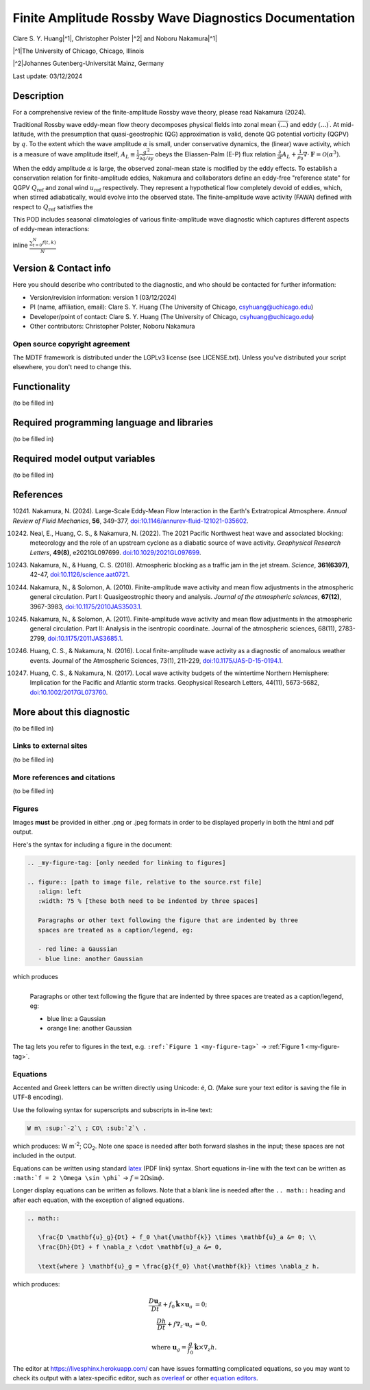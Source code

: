 .. This is a comment in RestructuredText format (two periods and a space).

.. Note that all "statements" and "paragraphs" need to be separated by a blank 
   line. This means the source code can be hard-wrapped to 80 columns for ease 
   of reading. Multi-line comments or commands like this need to be indented by
   exactly three spaces.

.. Underline with '='s to set top-level heading: 
   https://docutils.sourceforge.io/docs/user/rst/quickref.html#section-structure

Finite Amplitude Rossby Wave Diagnostics Documentation
======================================================

.. rst-class:: center

Clare S. Y. Huang\ |^1|, Christopher Polster |^2| and Noboru Nakamura\ |^1|

.. rst-class:: center

|^1|\ The University of Chicago, Chicago, Illinois

|^2|\ Johannes Gutenberg-Universität Mainz, Germany

.. rst-class:: center

Last update: 03/12/2024

Description
-----------
For a comprehensive review of the finite-amplitude Rossby wave theory, please read Nakamura (2024).

Traditional Rossby wave eddy-mean flow theory decomposes physical fields into zonal mean :math:`\overline{(...)}` and eddy :math:`(...)^\prime`. At mid-latitude, with the presumption that quasi-geostrophic (QG) approximation is valid, denote QG potential vorticity (QGPV) by :math:`q`. To the extent which the wave amplitude :math:`\alpha` is small, under conservative dynamics, the (linear) wave activity, which is a measure of wave amplitude itself, :math:`A_L \equiv \frac{1}{2} \frac{{q^\prime}^2}{\partial \bar{q}/\partial y}` obeys the Eliassen-Palm (E-P) flux relation :math:`\frac{\partial}{\partial t} A_L + \frac{1}{\rho_0} \nabla \cdot \boldsymbol{F} = \mathcal{O}(\alpha^3)`.

When the eddy amplitude :math:`\alpha` is large, the observed zonal-mean state is modified by the eddy effects. To establish a conservation relation for finite-amplitude eddies, Nakamura and collaborators define an eddy-free "reference state" for QGPV :math:`Q_{\text{ref}}` and zonal wind :math:`u_{\text{ref}}` respectively. They represent a hypothetical flow completely devoid of eddies, which, when stirred adiabatically, would evolve into the observed state. The finite-amplitude wave activity (FAWA) defined with respect to :math:`Q_{\text{ref}}` satistfies the

This POD includes seasonal climatologies of various finite-amplitude wave diagnostic which captures different aspects of eddy-mean interactions:






inline :math:`\frac{ \sum_{t=0}^{N}f(t,k) }{N}`

.. Underline with '-'s to make a second-level heading.

Version & Contact info
----------------------

Here you should describe who contributed to the diagnostic, and who should be
contacted for further information:

- Version/revision information: version 1 (03/12/2024)
- PI (name, affiliation, email): Clare S. Y. Huang (The University of Chicago, csyhuang@uchicago.edu)
- Developer/point of contact: Clare S. Y. Huang (The University of Chicago, csyhuang@uchicago.edu)
- Other contributors: Christopher Polster, Noboru Nakamura

.. Underline with '^'s to make a third-level heading.

Open source copyright agreement
^^^^^^^^^^^^^^^^^^^^^^^^^^^^^^^

The MDTF framework is distributed under the LGPLv3 license (see LICENSE.txt). 
Unless you've distributed your script elsewhere, you don't need to change this.

Functionality
-------------

(to be filled in)

Required programming language and libraries
-------------------------------------------

(to be filled in)


Required model output variables
-------------------------------

(to be filled in)

References
----------

.. _ref-Nakamura-annual-review:

10241. Nakamura, N. (2024). Large-Scale Eddy-Mean Flow Interaction in the Earth's Extratropical Atmosphere. *Annual Review of Fluid Mechanics*, **56**, 349-377,
`doi:10.1146/annurev-fluid-121021-035602 <https://doi.org/10.1146/annurev-fluid-121021-035602>`__.

.. _ref-Neal-et-al-GRL:

10242. Neal, E., Huang, C. S., & Nakamura, N. (2022). The 2021 Pacific Northwest heat wave and associated blocking: meteorology and the role of an upstream cyclone as a diabatic source of wave activity. *Geophysical Research Letters*, **49(8)**, e2021GL097699. `doi:10.1029/2021GL097699 <https://doi.org/10.1029/2021GL097699>`__.

.. _ref-Nakamura-Science:

10243. Nakamura, N., & Huang, C. S. (2018). Atmospheric blocking as a traffic jam in the jet stream. *Science*, **361(6397)**, 42-47, `doi:10.1126/science.aat0721 <https://doi.org/10.1126/science.aat0721>`__.

.. _ref-Nakamura-Solomon-JAS-2010:

10244. Nakamura, N., & Solomon, A. (2010). Finite-amplitude wave activity and mean flow adjustments in the atmospheric general circulation. Part I: Quasigeostrophic theory and analysis. *Journal of the atmospheric sciences*, **67(12)**, 3967-3983, `doi:10.1175/2010JAS3503.1 <https://doi.org/10.1175/2010JAS3503.1>`__.

.. _ref-Nakamura-Solomon-JAS-2011:

10245. Nakamura, N., & Solomon, A. (2011). Finite-amplitude wave activity and mean flow adjustments in the atmospheric general circulation. Part II: Analysis in the isentropic coordinate. Journal of the atmospheric sciences, 68(11), 2783-2799, `doi:10.1175/2011JAS3685.1 <https://doi.org/10.1175/2011JAS3685.1>`__.

.. _ref-Huang-Nakamura-JAS-2016:

10246. Huang, C. S., & Nakamura, N. (2016). Local finite-amplitude wave activity as a diagnostic of anomalous weather events. Journal of the Atmospheric Sciences, 73(1), 211-229, `doi:10.1175/JAS-D-15-0194.1 <https://doi.org/10.1175/JAS-D-15-0194.1>`__.

.. _ref-Huang-Nakamura-GRL-2017:

10247. Huang, C. S., & Nakamura, N. (2017). Local wave activity budgets of the wintertime Northern Hemisphere: Implication for the Pacific and Atlantic storm tracks. Geophysical Research Letters, 44(11), 5673-5682, `doi:10.1002/2017GL073760 <https://doi.org/10.1002/2017GL073760>`__.



More about this diagnostic
--------------------------

(to be filled in)

Links to external sites
^^^^^^^^^^^^^^^^^^^^^^^

(to be filled in)

More references and citations
^^^^^^^^^^^^^^^^^^^^^^^^^^^^^

(to be filled in)

Figures
^^^^^^^

Images **must** be provided in either .png or .jpeg formats in order to be 
displayed properly in both the html and pdf output.

Here's the syntax for including a figure in the document:

.. code-block:: restructuredtext

   .. _my-figure-tag: [only needed for linking to figures]

   .. figure:: [path to image file, relative to the source.rst file]
      :align: left
      :width: 75 % [these both need to be indented by three spaces]

      Paragraphs or other text following the figure that are indented by three
      spaces are treated as a caption/legend, eg:

      - red line: a Gaussian
      - blue line: another Gaussian

which produces

.. _my-figure-tag:

.. figure:: gaussians.jpg
   :align: left
   :width: 75 %

   Paragraphs or other text following the figure that are indented by three
   spaces are treated as a caption/legend, eg:

   - blue line: a Gaussian
   - orange line: another Gaussian

The tag lets you refer to figures in the text, e.g. 
``:ref:`Figure 1 <my-figure-tag>``` → :ref:`Figure 1 <my-figure-tag>`.

Equations
^^^^^^^^^

Accented and Greek letters can be written directly using Unicode: é, Ω. 
(Make sure your text editor is saving the file in UTF-8 encoding).

Use the following syntax for superscripts and subscripts in in-line text:

.. code-block:: restructuredtext

   W m\ :sup:`-2`\ ; CO\ :sub:`2`\ .

which produces: W m\ :sup:`-2`\ ; CO\ :sub:`2`\ .
Note one space is needed after both forward slashes in the input; these spaces 
are not included in the output.

Equations can be written using standard 
`latex <https://www.reed.edu/academic_support/pdfs/qskills/latexcheatsheet.pdf>`__ 
(PDF link) syntax. Short equations in-line with the text can be written as 
``:math:`f = 2 \Omega \sin \phi``` → :math:`f = 2 \Omega \sin \phi`.

Longer display equations can be written as follows. Note that a blank line is 
needed after the ``.. math::`` heading and after each equation, with the 
exception of aligned equations.

.. code-block:: restructuredtext

   .. math::

      \frac{D \mathbf{u}_g}{Dt} + f_0 \hat{\mathbf{k}} \times \mathbf{u}_a &= 0; \\
      \frac{Dh}{Dt} + f \nabla_z \cdot \mathbf{u}_a &= 0,

      \text{where } \mathbf{u}_g = \frac{g}{f_0} \hat{\mathbf{k}} \times \nabla_z h.

which produces:

.. math::

   \frac{D \mathbf{u}_g}{Dt} + f_0 \hat{\mathbf{k}} \times \mathbf{u}_a &= 0; \\
   \frac{Dh}{Dt} + f \nabla_z \cdot \mathbf{u}_a &= 0,

   \text{where } \mathbf{u}_g = \frac{g}{f_0} \hat{\mathbf{k}} \times \nabla_z h.

The editor at `https://livesphinx.herokuapp.com/ 
<https://livesphinx.herokuapp.com/>`__ can have issues formatting complicated 
equations, so you may want to check its output with a latex-specific editor, 
such as `overleaf <https://www.overleaf.com/>`__ or other `equation editors 
<https://www.codecogs.com/latex/eqneditor.php>`__.
